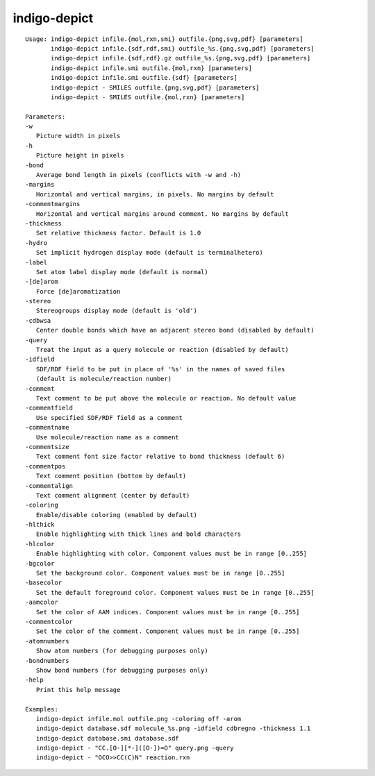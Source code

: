 indigo-depict
=============

::

    Usage: indigo-depict infile.{mol,rxn,smi} outfile.{png,svg,pdf} [parameters]
           indigo-depict infile.{sdf,rdf,smi} outfile_%s.{png,svg,pdf} [parameters]
           indigo-depict infile.{sdf,rdf}.gz outfile_%s.{png,svg,pdf} [parameters]
           indigo-depict infile.smi outfile.{mol,rxn} [parameters]
           indigo-depict infile.smi outfile.{sdf} [parameters]
           indigo-depict - SMILES outfile.{png,svg,pdf} [parameters]
           indigo-depict - SMILES outfile.{mol,rxn} [parameters]

    Parameters:
    -w 
       Picture width in pixels
    -h 
       Picture height in pixels
    -bond 
       Average bond length in pixels (conflicts with -w and -h)
    -margins  
       Horizontal and vertical margins, in pixels. No margins by default
    -commentmargins  
       Horizontal and vertical margins around comment. No margins by default
    -thickness 
       Set relative thickness factor. Default is 1.0
    -hydro 
       Set implicit hydrogen display mode (default is terminalhetero)
    -label 
       Set atom label display mode (default is normal)
    -[de]arom
       Force [de]aromatization
    -stereo 
       Stereogroups display mode (default is 'old')
    -cdbwsa
       Center double bonds which have an adjacent stereo bond (disabled by default)
    -query
       Treat the input as a query molecule or reaction (disabled by default)
    -idfield 
       SDF/RDF field to be put in place of '%s' in the names of saved files
       (default is molecule/reaction number)
    -comment 
       Text comment to be put above the molecule or reaction. No default value
    -commentfield 
       Use specified SDF/RDF field as a comment
    -commentname
       Use molecule/reaction name as a comment
    -commentsize 
       Text comment font size factor relative to bond thickness (default 6)
    -commentpos 
       Text comment position (bottom by default)
    -commentalign 
       Text comment alignment (center by default)
    -coloring 
       Enable/disable coloring (enabled by default)
    -hlthick
       Enable highlighting with thick lines and bold characters
    -hlcolor   
       Enable highlighting with color. Component values must be in range [0..255]
    -bgcolor   
       Set the background color. Component values must be in range [0..255]
    -basecolor   
       Set the default foreground color. Component values must be in range [0..255]
    -aamcolor   
       Set the color of AAM indices. Component values must be in range [0..255]
    -commentcolor   
       Set the color of the comment. Component values must be in range [0..255]
    -atomnumbers
       Show atom numbers (for debugging purposes only)
    -bondnumbers
       Show bond numbers (for debugging purposes only)
    -help
       Print this help message

    Examples:
       indigo-depict infile.mol outfile.png -coloring off -arom
       indigo-depict database.sdf molecule_%s.png -idfield cdbregno -thickness 1.1
       indigo-depict database.smi database.sdf
       indigo-depict - "CC.[O-][*-]([O-])=O" query.png -query
       indigo-depict - "OCO>>CC(C)N" reaction.rxn

